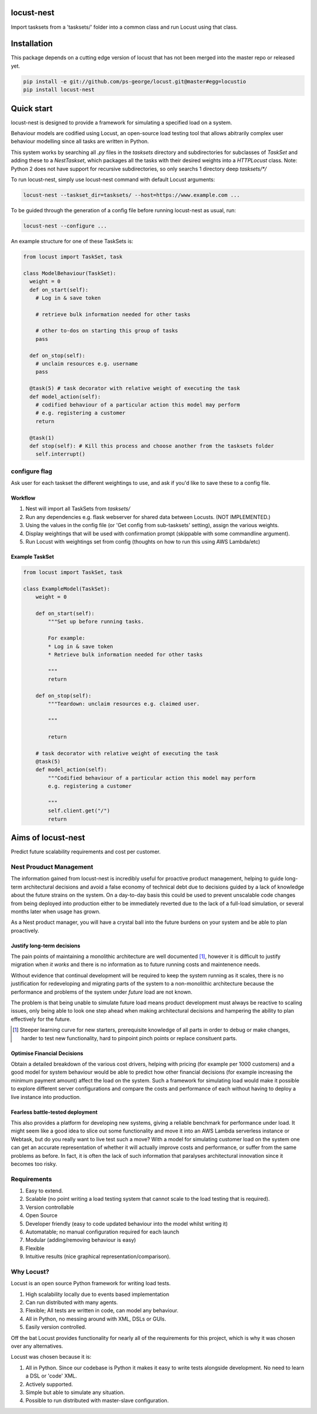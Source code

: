 locust-nest
===========
Import tasksets from a 'tasksets/' folder into a common class and run Locust using that class.

Installation
============

This package depends on a cutting edge version of locust that has not been merged into the master repo or released yet.

.. code-block:: bash

    pip install -e git://github.com/ps-george/locust.git@master#egg=locustio
    pip install locust-nest

Quick start
===========

locust-nest is designed to provide a framework for simulating a specified load on a system.

Behaviour models are codified using Locust, an open-source load testing tool that allows abitrarily complex user behaviour modelling since all tasks are written in Python. 

This system works by searching all `.py` files in the `tasksets` directory and subdirectories for subclasses of `TaskSet` and adding these to a `NestTaskset`, which packages all the tasks with their desired weights into a `HTTPLocust` class. Note: Python 2 does not have support for recursive subdirectories, so only searchs 1 directory deep `tasksets/*/`

To run locust-nest, simply use locust-nest command with default Locust arguments:

.. code-block:: bash

  locust-nest --taskset_dir=tasksets/ --host=https://www.example.com ...

To be guided through the generation of a config file before running locust-nest as usual, run: 

.. code-block:: bash

  locust-nest --configure ...

An example structure for one of these TaskSets is:

.. code-block:: python

  from locust import TaskSet, task

  class ModelBehaviour(TaskSet):
    weight = 0
    def on_start(self):
      # Log in & save token

      # retrieve bulk information needed for other tasks

      # other to-dos on starting this group of tasks
      pass

    def on_stop(self):
      # unclaim resources e.g. username
      pass
    
    @task(5) # task decorator with relative weight of executing the task
    def model_action(self):
      # codified behaviour of a particular action this model may perform
      # e.g. registering a customer
      return

    @task(1)
    def stop(self): # Kill this process and choose another from the tasksets folder
      self.interrupt()
    
configure flag
----------------
Ask user for each taskset the different weightings to use, and ask if you'd like to save these to a config file.

Workflow
~~~~~~~~

1. Nest will import all TaskSets from `tasksets/`
2. Run any dependencies e.g. flask webserver for shared data between Locusts. (NOT IMPLEMENTED.)
3. Using the values in the config file (or 'Get config from sub-tasksets' setting), assign the various weights.
4. Display weightings that will be used with confirmation prompt (skippable with some commandline argument).
5. Run Locust with weightings set from config (thoughts on how to run this using AWS Lambda/etc)

Example TaskSet
~~~~~~~~~~~~~~~
.. code-block:: python

    from locust import TaskSet, task

    class ExampleModel(TaskSet):
        weight = 0

        def on_start(self):
            """Set up before running tasks.

            For example:
            * Log in & save token
            * Retrieve bulk information needed for other tasks

            """
            return

        def on_stop(self):
            """Teardown: unclaim resources e.g. claimed user.

            """

            return

        # task decorator with relative weight of executing the task
        @task(5) 
        def model_action(self):
            """Codified behaviour of a particular action this model may perform
            e.g. registering a customer

            """
            self.client.get("/")
            return


Aims of locust-nest
==============================
Predict future scalability requirements and cost per customer.

Nest Prouduct Management 
--------------------------

The information gained from locust-nest is incredibly useful for proactive product management, helping to guide long-term architectural decisions and avoid a false economy of technical debt due to decisions guided by a lack of knowledge about the future strains on the system. On a day-to-day basis this could be used to prevent unscalable code changes from being deployed into production either to be immediately reverted due to the lack of a full-load simulation, or several months later when usage has grown. 

As a Nest product manager, you will have a crystal ball into the future burdens on your system and be able to plan proactively.

Justify long-term decisions
~~~~~~~~~~~~~~~~~~~~~~~~~~~
The pain points of maintaining a monolithic architecture are well documented [1]_, however it is difficult to justify migration when *it works* and there is no information as to future running costs and maintenence needs.

Without evidence that continual development will be required to keep the system running as it scales, there is no justification for redeveloping and migrating parts of the system to a non-monolithic architecture because the performance and problems of the system under *future* load are not known.

The problem is that being unable to simulate future load means product development must always be reactive to scaling issues, only being able to look one step ahead when making architectural decisions and hampering the ability to plan effectively for the future.

.. [1] Steeper learning curve for new starters, prerequisite knowledge of all parts in order to debug or make changes, harder to test new functionality, hard to pinpoint pinch points or replace consituent parts. 

Optimise Financial Decisions
~~~~~~~~~~~~~~~~~~~~~~~~~~~~

Obtain a detailed breakdown of the various cost drivers, helping with pricing (for example per 1000 customers) and a good model for system behaviour would be able to predict how other financial decisions (for example increasing the minimum payment amount) affect the load on the system. Such a framework for simulating load would make it possible to explore different server configurations and compare the costs and performance of each without having to deploy a live instance into production. 

Fearless battle-tested deployment
~~~~~~~~~~~~~~~~~~~~~~~~~~~~~~~~~~

This also provides a platform for developing new systems, giving a reliable benchmark for performance under load. It might seem like a good idea to slice out some functionality and move it into an AWS Lambda serverless instance or Webtask, but do you really want to live test such a move? With a model for simulating customer load on the system one can get an accurate representation of whether it will actually improve costs and performance, or suffer from the same problems as before. In fact, it is often the lack of such information that paralyses architectural innovation since it becomes too risky.

Requirements
------------
1. Easy to extend.
2. Scalable (no point writing a load testing system that cannot scale to the load testing that is required).
3. Version controllable
4. Open Source 
5. Developer friendly (easy to code updated behaviour into the model whilst writing it)
6. Automatable; no manual configuration required for each launch
7. Modular (adding/removing behaviour is easy)
8. Flexible
9. Intuitive results (nice graphical representation/comparison).

Why Locust?
-----------
Locust is an open source Python framework for writing load tests. 

1. High scalability locally due to events based implementation 
2. Can run distributed with many agents.
3. Flexible; All tests are written in code, can model any behaviour.
4. All in Python, no messing around with XML, DSLs or GUIs.
5. Easily version controlled.

Off the bat Locust provides functionality for nearly all of the requirements for this project, which is why it was chosen over any alternatives.

Locust was chosen because it is:

1. All in Python. Since our codebase is Python it makes it easy to write tests alongside development. No need to learn a DSL or 'code' XML.
2. Actively supported.
3. Simple but able to simulate any situation.
4. Possible to run distributed with master-slave configuration.
